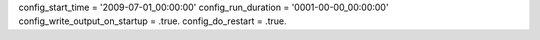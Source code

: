config_start_time = '2009-07-01_00:00:00'
config_run_duration = '0001-00-00_00:00:00'
config_write_output_on_startup = .true.
config_do_restart = .true.
